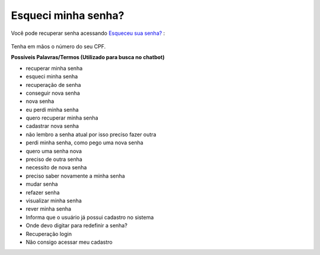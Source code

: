 ﻿Esqueci minha senha?
====================

Você pode recuperar senha acessando `Esqueceu sua senha?`_ |site externo|:

.. figure:: _images/telaincialcomesqueceusenha.jpg
   :align: center
   :alt: Tela inicial do Login Único com destaque no link Esqueceu sua senha?. O link está localizado abaixo do campo SENHA presente na tela.


Tenha em mãos o número do seu CPF.

**Possíveis Palavras/Termos (Utilizado para busca no chatbot)**

- recuperar minha senha
- esqueci minha senha
- recuperação de senha
- conseguir nova senha
- nova senha
- eu perdi minha senha
- quero recuperar minha senha
- cadastrar nova senha
- não lembro a senha atual por isso preciso fazer outra
- perdi minha senha, como pego uma nova senha
- quero uma senha nova
- preciso de outra senha
- necessito de nova senha
- preciso saber novamente a minha senha
- mudar senha
- refazer senha
- visualizar minha senha
- rever minha senha
- Informa que o usuário já possui cadastro no sistema
- Onde devo digitar para redefinir a senha?
- Recuperação login
- Não consigo acessar meu cadastro  

.. _`Esqueceu sua senha?` : https://portal.brasilcidadao.gov.br/servicos-cidadao/acesso/#/recuperarSenha
.. |site externo| image:: _images/site-ext.gif
            